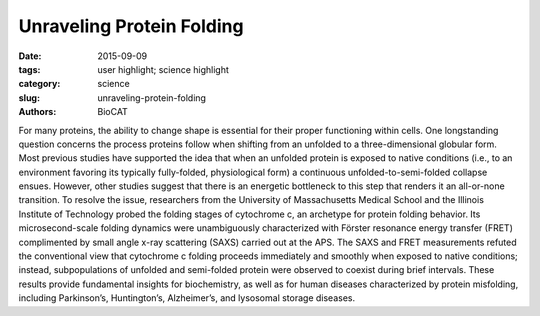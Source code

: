 Unraveling Protein Folding
##########################

:date: 2015-09-09
:tags: user highlight; science highlight
:category: science
:slug: unraveling-protein-folding
:authors: BioCAT


.. image:: {filename}/images/scihi/folding1.png
    :class: img-responsive

For many proteins, the ability to change shape is essential for their proper
functioning within cells. One longstanding question concerns the process
proteins follow when shifting from an unfolded to a three-dimensional globular
form. Most previous studies have supported the idea that when an unfolded
protein is exposed to native conditions (i.e., to an environment favoring
its typically fully-folded, physiological form) a continuous unfolded-to-semi-folded
collapse ensues. However, other studies suggest that there is an energetic
bottleneck to this step that renders it an all-or-none transition. To resolve
the issue, researchers from the University of Massachusetts Medical School
and the Illinois Institute of Technology probed the folding stages of cytochrome c,
an archetype for protein folding behavior. Its microsecond-scale folding dynamics were unambiguously characterized with Förster resonance energy transfer (FRET)
complimented by small angle x-ray scattering (SAXS) carried out at the APS.
The SAXS and FRET measurements refuted the conventional view that
cytochrome c folding proceeds immediately and smoothly when exposed
to native conditions; instead, subpopulations of unfolded and semi-folded
protein were observed to coexist during brief intervals. These results provide
fundamental insights for biochemistry, as well as for human diseases characterized
by protein misfolding, including Parkinson’s, Huntington’s, Alzheimer’s, and
lysosomal storage diseases.

.. row::

    .. -------------------------------------------------------------------------
    .. column::
        :width: 4

        .. thumbnail::

            .. image:: {filename}/images/scihi/folding2.png
                :class: img-responsive

            .. caption::

                **Fig. 2.** Kinetic model for cytochrome c folding immediately
                following denaturant dilution (i.e., to an environment favoring
                compaction). The semi-quantitative reaction coordinate shows the
                approximate free energy (∆G) and barrier heights for various
                states of protein folding. The left portion of the blue plot
                indicates the state that dominates at the barrier to the next
                folding step: well within the first 30 microseconds (<<30 µs),
                unfolded state 1 dominates. At ~30 µs, the most numerous protein
                structure is partially-folded state 2. And ~100-µs later, partially-folded
                state 3 dominates. (Previous state-of-the-art measurements, with
                ~1-msec resolution, lumped states 1, 2, and 3 together as indicated
                by “SF [stopped-flow] burst phase ensemble.”) SAXS measurements
                give the radius of gyration, Rg, for each state. While state 3
                was known previously, these experiments filled in knowledge
                of early folding dynamics, i.e., <100 µs. The right portion of
                the blue plot shows that folding to the final, globular structure
                occurs very quickly (<<650 µs) once the barrier after state 3
                is overcome. Red and green plots at bottom show two reaction
                coordinates, Rg and “average FRET efficiency,” illustrating
                the global and pairwise distance changes, respectively.

    .. -------------------------------------------------------------------------
    .. column::
        :width: 8



        In the laboratory, protein structure can be altered by varying the temperature,
        chemical environment, etc. For instance, the shapes of proteins suspended
        in solution can be changed by varying the concentration of a chemical
        denaturant. In this study, guanidinium hydrochloride (GdnHCl) was used as a
        denaturant to uncoil cytochrome c, a small, globular, iron-containing protein
        (hemeprotein). Figure 1a shows its globule form, Fig. 1b an unfolded state.

        Cytochrome c molecules were initially suspended in a highly-concentrated
        solution of GdnHCl, which relaxed some of the protein globules into
        a chain-like (unfolded) form. To start the folding process, the protein chains
        were suddenly exposed to a near-native state (i.e., to an environment with
        little denaturant) using microfluidics techniques that allowed extreme dilution
        of the GdnHCl-concentrated solution in just 25-30 µs.

        Previous experiments capable of resolving early (<100 µs) folding dynamics
        were unable to differentiate between partially-folded and unfolded
        forms mixed together. By contrast, the FRET and SAXS techniques were capable
        of detecting the presence of both folded and unfolded subpopulations immediately
        following dilution of the GdnHCl denaturant.

        FRET employed rapid laser pulses to excite the Trp59 chromophore (a molecular
        segment that gives the protein its color). Due to their close proximity
        (several nanometers) and similar electronic energy levels (the “resonance” in
        FRET), energy could pass from the Trp59 to the heme molecule (called the
        “donor” and “acceptor,” respectively). This is a quantum mechanical, non-radiative
        process (i.e., no actual photon is transferred). Energy accepted by the
        heme molecule in this process was dissipated. However, sometimes the excited
        Trp59 molecule re-emitted the energy as a photon, which could then be
        detected by a sensor. The time between a laser pulse and Trp59 photon
        emission was measured. Because this interval varied according to the Trp59-
        to-heme distance (which indicates protein shape) the proportions of any unfolded
        and partially-folded states could be calculated.

        The FRET results revealed that following denaturant dilution, certain subpopulations
        dominated during particular time intervals: within the first 30 µs after
        dilution, the unfolded state (denoted as “state 1” for convenience) dominated,
        accompanied by a small proportion of partially-folded states. After 30 µs, a
        transition to a partially-folded “state 2” occurred, followed still later by dominance
        of partially-folded “state 3.” These discrete jumps in subpopulation
        ratios, which occurred as the initially unfolded protein transitioned to the
        globular form, are referred to as “barrier-limited chain collapse.”

        The SAXS experiments, which were carried out at the BioCAT 18-ID-D
        beamline at the APS were performed as an independent check on the FRET
        results. SAXS measured a parameter called the radius of gyration (Rg). This
        parameter quantified the spatial distribution of all of the molecular components
        of cytochrome c, thereby indicating the degree of folding. Figure 2
        depicts folding dynamics as measured by a combination of the SAXS and
        FRET methods. The top curve in the figure gives a sense of the barrier limits
        seen at various stages of the folding process. Each phase in the dynamic
        folding process exhibits a particular Rg, which in turn indicates a particular
        structural state (a smaller Rg implies greater protein compaction).

        The SAXS and FRET results highlight the importance of employing techniques
        that can detect subpopulations in folding reactions. Moreover, firmly establishing
        the existence of barrier-limited protein folding will propel the
        search for the physical source of this behavior.

        *- Philip Koth*

        See: Sagar V. Kathuria, Can Kayatekin, Raul Barrea, Elena Kondrashkina,
        Rita Graceffa, Liang Guo, R. Paul Nobrega, Srinivas Chakravarthy,
        \C. Robert Matthews, Thomas C. Irving, and Osman Bilsel, “Microsecond
        Barrier-Limited Chain Collapse Observed by Time-Resolved FRET and
        SAXS,” J. Mol. Biol. 426, 9 (May 1, 2014). DOI: 10.1016/j.jmb.2014.02.020

        This work was supported by National Institutes of Health (NIH) grants GM23303 and
        GM54836 and National Science Foundation grants MCB0327504 and MCB1121942, and
        by grants from the National Center for Research Resources (2P41RR008630-17) and
        the National Institute of General Medical Sciences (9 P41 GM103622-17) from the NIH.
        BioCAT is supported by grant 9 P41 GM103622 from the National Institute of
        General Medical Sciences of the National Institutes of Health. This research used resources
        of the Advanced Photon Source, a U.S. Department of Energy (DOE) Office of
        Science User Facility operated for the DOE Office of Science by Argonne National Laboratory
        under Contract No. DE-AC02-06CH11357.
